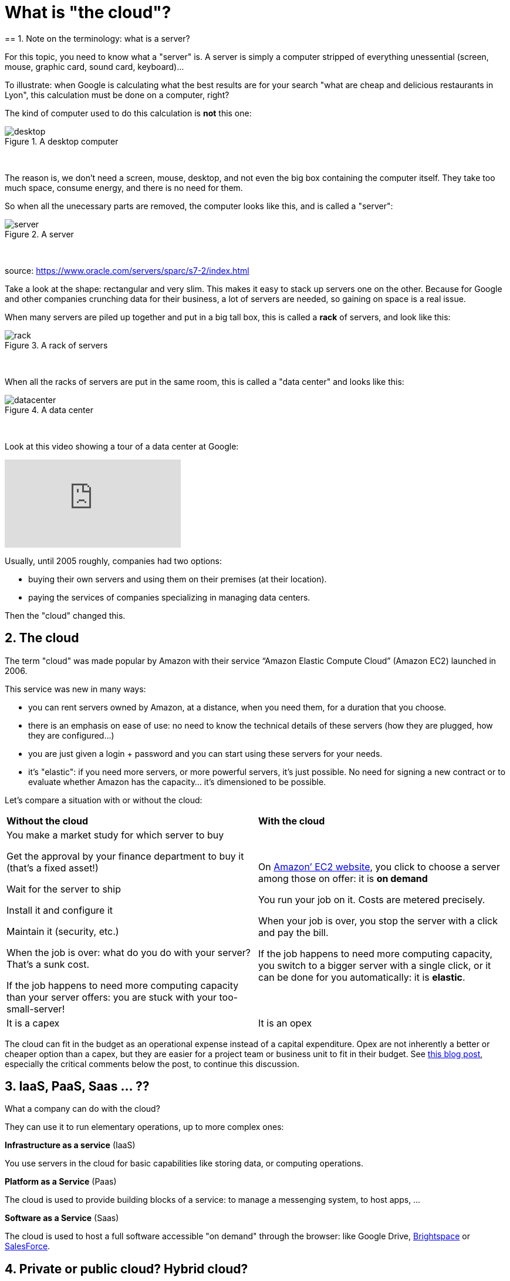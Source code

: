 = What is "the cloud"?
== 1. Note on the terminology: what is a server?

For this topic, you need to know what a "server" is. A server is simply a computer stripped of everything unessential (screen, mouse, graphic card, sound card, keyboard)...


To illustrate: when Google is calculating what the best results are for your search "what are cheap and delicious restaurants in Lyon", this calculation must be done on a computer, right?

The kind of computer used to do this calculation is *not* this one:


image::desktop.jpg[align="center",title="A desktop computer"]
{nbsp} +

The reason is, we don't need a screen, mouse, desktop, and not even the big box containing the computer itself.
They take too much space, consume energy, and there is no need for them.

So when all the unecessary parts are removed, the computer looks like this, and is called a "server":


image::server.jpg[align="center",title="A server"]
{nbsp} +

source: https://www.oracle.com/servers/sparc/s7-2/index.html

Take a look at the shape: rectangular and very slim.
This makes it easy to stack up servers one on the other.
Because for Google and other companies crunching data for their business, a lot of servers are needed, so gaining on space is a real issue.


When many servers are piled up together and put in a big tall box, this is called a *rack* of servers, and look like this:


image::rack.jpg[align="center",title="A rack of servers"]
{nbsp} +


When all the racks of servers are put in the same room, this is called a "data center" and looks like this:


image::datacenter.jpg[align="center",title="A data center"]
{nbsp} +


Look at this video showing a tour of a data center at Google:

video::XZmGGAbHqa0[youtube]

Usually, until 2005 roughly, companies had two options:

- buying their own servers and using them on their premises (at their location).
- paying the services of companies specializing in managing data centers.

Then the "cloud" changed this.

== 2. The cloud


The term "cloud" was made popular by Amazon with their service “Amazon Elastic Compute Cloud” (Amazon EC2) launched in 2006.

This service was new in many ways:


- you can rent servers owned by Amazon, at a distance, when you need them, for a duration that you choose.

- there is an emphasis on ease of use: no need to know the technical details of these servers (how they are plugged, how they are configured…)


- you are just given a login + password and you can start using these servers for your needs.

- it's "elastic": if you need more servers, or more powerful servers, it's just possible. No need for signing a new contract or to evaluate whether Amazon has the capacity... it's dimensioned to be possible.


Let's compare a situation with or without the cloud:


[width="100%"]
|=======
|*Without the cloud* |*With the cloud*
|You make a market study for which server to buy


Get the approval by your finance department to buy it (that’s a fixed asset!)

Wait for the server to ship

Install it and configure it

Maintain it (security, etc.)

When the job is over: what do you do with your server? That’s a sunk cost.

If the job happens to need more computing capacity than your server offers: you are stuck with your too-small-server!
|On https://aws.amazon.com/ec2/?nc1=h_ls[Amazon’ EC2 website], you click to choose a server among those on offer: it is *on demand*

You run your job on it. Costs are metered precisely.

When your job is over, you stop the server with a click and pay the bill.

If the job happens to need more computing capacity, you switch to a bigger server with a single click, or it can be done for you automatically: it is *elastic*.
|It is a capex|It is an opex
|=======

The cloud can fit in the budget as an operational expense instead of a capital expenditure.
Opex are not inherently a better or cheaper option than a capex, but they are easier for a project team or business unit to fit in their budget.
See http://gevaperry.typepad.com/main/2009/01/accounting-for-clouds-stop-saying-capex-vs-opex.html[this blog post], especially the critical comments below the post, to continue this discussion.

== 3. IaaS, PaaS, Saas ... ??



What a company can do with the cloud?

They can use it to run elementary operations, up to more complex ones:


*Infrastructure as a service* (IaaS)

You use servers in the cloud for basic capabilities like storing data, or computing operations.


*Platform as a Service* (Paas)

The cloud is used to provide building blocks of a service: to manage a messenging system, to host apps, ...


*Software as a Service* (Saas)

The cloud is used to host a full software accessible "on demand" through the browser: like Google Drive, https://www.d2l.com/products/learning-environment/[Brightspace] or https://www.salesforce.com/fr/?ir=1[SalesForce].

== 4. Private or public cloud? Hybrid cloud?

- Amazon EC2 is an example of a *public cloud*: it is publicly accessible to any customer. Of course, this does not mean that every customer can see what the others are doing on the cloud! Each customer have their private spaces on the cloud.


- Many companies have security requirements which prevent them from accessing public clouds.
They need to have their servers on premises.
In this case, they can build their own *private cloud*: it is a cloud just like Amazon EC2, except that it is owned, managed and used by the company exclusively - it is not accessible to third parties.
But even private, it keeps the basic characteristics of a cloud: on-demand and elastic in particular.

- *Hybrid clouds* are a variety of private clouds: it is a private cloud where some forms of operations can be delegated to a public cloud.
For example, operations which are not security sensitive and which need a capacity of computing in excess of what the private cloud of the company can provide.


<<<
